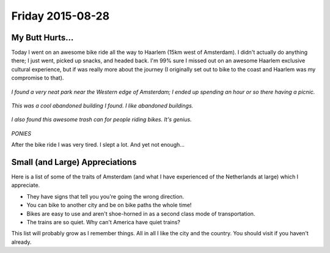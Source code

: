 Friday 2015-08-28 
----------------- 

My Butt Hurts... 
~~~~~~~~~~~~~~~~ 

Today I went on an awesome bike ride all the way to Haarlem (15km west of
Amsterdam). I didn't actually do anything there; I just went, picked up snacks,
and headed back. I'm 99% sure I missed out on an awesome Haarlem exclusive
cultural experience, but if was really more about the journey (I originally set
out to bike to the coast and Haarlem was my compromise to that). 

.. figure:: http://i.imgur.com/T9jv0xp.jpg
    :align: center
    :width: 100%

.. figure:: http://i.imgur.com/LN7incu.jpg
    :align: center
    :width: 100%

*I found a very neat park near the Western edge of Amsterdam; I ended 
up spending an hour or so there having a picnic.* 

.. figure:: http://i.imgur.com/xrVnV3e.jpg
    :align: center
    :width: 100%

*This was a cool abandoned building I found. I like abandoned 
buildings.*

.. figure:: http://i.imgur.com/jCQfQdE.jpg
    :align: center
    :width: 100%

*I also found this awesome trash can for people riding bikes. It's 
genius.*

.. figure:: http://i.imgur.com/1jdKr4F.jpg
    :align: center
    :width: 100%

*PONIES*

After the bike ride I was very tired. I slept a lot. And yet not enough... 

Small (and Large) Appreciations 
~~~~~~~~~~~~~~~~~~~~~~~~~~~~~~~

Here is a list of some of the traits of Amsterdam (and what I have experienced
of the Netherlands at large) which I appreciate. 

* They have signs that tell you you're going the wrong direction. 
* You can bike to another city and be on bike paths the whole time! 
* Bikes are easy to use and aren't shoe-horned in as a second class mode of
  transportation. 
* The trains are so quiet. Why can't America have quiet trains? 

This list will probably grow as I remember things. All in all I like the city
and the country. You should visit if you haven't already. 
